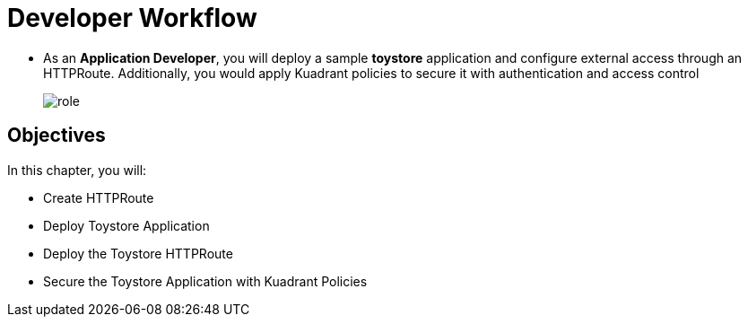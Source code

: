 = Developer Workflow

* As an **Application Developer**, you will deploy a sample **toystore** application and configure external access through an HTTPRoute. Additionally, you would apply Kuadrant policies to secure it with authentication and access control
+
image::role.png[align="center"]

== Objectives

In this chapter, you will:

* Create HTTPRoute
* Deploy Toystore Application
* Deploy the Toystore HTTPRoute
* Secure the Toystore Application with Kuadrant Policies






